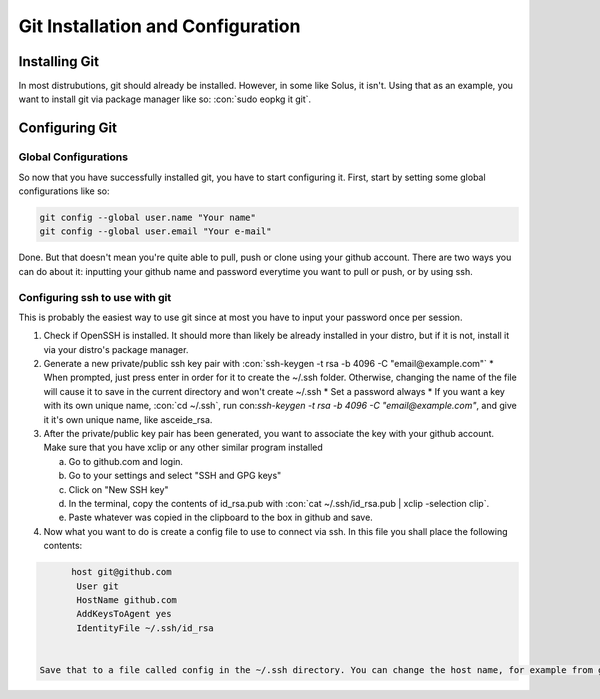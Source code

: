 .. role:: con(code)
  :language: bash
  
====================================
Git Installation and Configuration
====================================


Installing Git
================
In most distrubutions, git should already be installed. However, in some like Solus, it isn't. Using that as an example, you want to install git via package manager like so: :con:`sudo eopkg it git`.

Configuring Git
=================

Global Configurations
----------------------
So now that you have successfully installed git, you have to start configuring it. First, start by setting some global configurations like so: 

.. code:: bash

	git config --global user.name "Your name"
	git config --global user.email "Your e-mail"

Done. But that doesn't mean you're quite able to pull, push or clone using your github account. There are two ways you can do about it: inputting your github name and password everytime you want to pull or push, or by using ssh.

Configuring ssh to use with git
--------------------------------
This is probably the easiest way to use git since at most you have to input your password once per session. 

1. Check if OpenSSH is installed. It should more than likely be already installed in your distro, but if it is not, install it via your distro's package manager.

2. Generate a new private/public ssh key pair with :con:`ssh-keygen -t rsa -b 4096 -C "email@example.com"`
   * When prompted, just press enter in order for it to create the ~/.ssh folder. Otherwise, changing the name of the file will cause it to save in the current directory and won't create ~/.ssh
   * Set a password always
   * If you want a key with its own unique name, :con:`cd ~/.ssh`, run con:`ssh-keygen -t rsa -b 4096 -C "email@example.com"`, and give it it's own unique name, like asceide_rsa.

3. After the private/public key pair has been generated, you want to associate the key with your github account. Make sure that you have xclip or any other similar program installed
   
   a. Go to github.com and login.
   b. Go to your settings and select "SSH and GPG keys"
   c. Click on "New SSH key"
   d. In the terminal, copy the contents of id_rsa.pub with :con:`cat ~/.ssh/id_rsa.pub | xclip -selection clip`.
   e. Paste whatever was copied in the clipboard to the box in github and save.

4. Now what you want to do is create a config file to use to connect via ssh. In this file you shall place the following contents:

.. sourcecode:: vim

	host git@github.com
	 User git
	 HostName github.com
	 AddKeysToAgent yes
	 IdentityFile ~/.ssh/id_rsa

	 
  Save that to a file called config in the ~/.ssh directory. You can change the host name, for example from git@github.com to git@github.com-asceide, or anything else, if you want.
    
